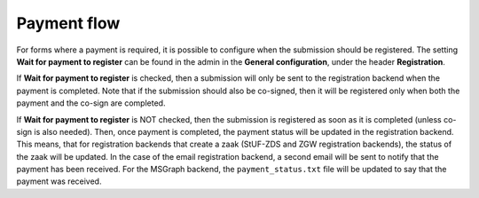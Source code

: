 .. _configuration_general_payment_flow:

============
Payment flow
============

For forms where a payment is required, it is possible to configure when the submission should be registered.
The setting **Wait for payment to register** can be found in the admin in the **General configuration**,
under the header **Registration**.

If **Wait for payment to register** is checked, then a submission will only be sent to the registration backend when
the payment is completed. Note that if the submission should also be co-signed, then it will be registered only when
both the payment and the co-sign are completed.

If **Wait for payment to register** is NOT checked, then the submission is registered as soon as it is completed (unless
co-sign is also needed). Then, once payment is completed, the payment status will be updated in the registration backend.
This means, that for registration backends that create a zaak (StUF-ZDS and ZGW registration backends), the
status of the zaak will be updated. In the case of the email registration backend, a second email will be sent to notify
that the payment has been received. For the MSGraph backend, the ``payment_status.txt`` file will be updated to say that
the payment was received.
